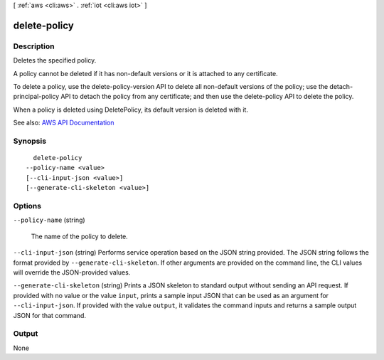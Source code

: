 [ :ref:`aws <cli:aws>` . :ref:`iot <cli:aws iot>` ]

.. _cli:aws iot delete-policy:


*************
delete-policy
*************



===========
Description
===========



Deletes the specified policy.

 

A policy cannot be deleted if it has non-default versions or it is attached to any certificate.

 

To delete a policy, use the delete-policy-version API to delete all non-default versions of the policy; use the detach-principal-policy API to detach the policy from any certificate; and then use the delete-policy API to delete the policy.

 

When a policy is deleted using DeletePolicy, its default version is deleted with it.



See also: `AWS API Documentation <https://docs.aws.amazon.com/goto/WebAPI/iot-2015-05-28/DeletePolicy>`_


========
Synopsis
========

::

    delete-policy
  --policy-name <value>
  [--cli-input-json <value>]
  [--generate-cli-skeleton <value>]




=======
Options
=======

``--policy-name`` (string)


  The name of the policy to delete.

  

``--cli-input-json`` (string)
Performs service operation based on the JSON string provided. The JSON string follows the format provided by ``--generate-cli-skeleton``. If other arguments are provided on the command line, the CLI values will override the JSON-provided values.

``--generate-cli-skeleton`` (string)
Prints a JSON skeleton to standard output without sending an API request. If provided with no value or the value ``input``, prints a sample input JSON that can be used as an argument for ``--cli-input-json``. If provided with the value ``output``, it validates the command inputs and returns a sample output JSON for that command.



======
Output
======

None